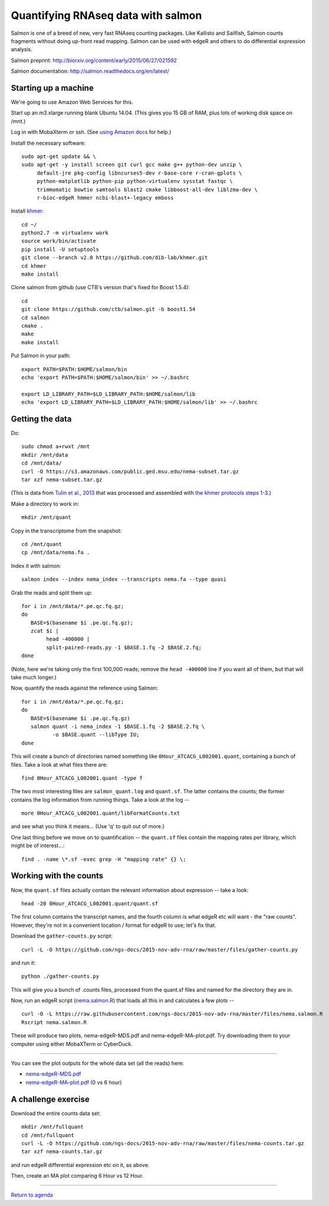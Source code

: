 Quantifying RNAseq data with salmon
===================================

Salmon is one of a breed of new, very fast RNAseq counting packages.
Like Kallisto and Sailfish, Salmon counts fragments without doing
up-front read mapping.  Salmon can be used with edgeR and others
to do differential expression analysis.

Salmon preprint: http://biorxiv.org/content/early/2015/06/27/021592

Salmon documentation: http://salmon.readthedocs.org/en/latest/

Starting up a machine
---------------------

We're going to use Amazon Web Services for this.

Start up an m3.xlarge running blank Ubuntu 14.04.  (This gives you 15 GB of
RAM, plus lots of working disk space on /mnt.)

Log in with MobaXterm or ssh.  (See `using Amazon docs
<http://angus.readthedocs.org/en/2015/amazon/>`__ for help.)

Install the necessary software::

   sudo apt-get update && \
   sudo apt-get -y install screen git curl gcc make g++ python-dev unzip \
        default-jre pkg-config libncurses5-dev r-base-core r-cran-gplots \
        python-matplotlib python-pip python-virtualenv sysstat fastqc \
        trimmomatic bowtie samtools blast2 cmake libboost-all-dev liblzma-dev \
        r-bioc-edgeR hmmer ncbi-blast+-legacy emboss

Install `khmer <http://khmer.readthedocs.org/en/v2.0/>`__::

   cd ~/
   python2.7 -m virtualenv work
   source work/bin/activate
   pip install -U setuptools
   git clone --branch v2.0 https://github.com/dib-lab/khmer.git
   cd khmer
   make install

Clone salmon from github (use CTB's version that's fixed for Boost 1.5.4)::

   cd
   git clone https://github.com/ctb/salmon.git -b boost1.54
   cd salmon
   cmake .
   make
   make install

Put Salmon in your path::

   export PATH=$PATH:$HOME/salmon/bin
   echo 'export PATH=$PATH:$HOME/salmon/bin' >> ~/.bashrc

   export LD_LIBRARY_PATH=$LD_LIBRARY_PATH:$HOME/salmon/lib
   echo 'export LD_LIBRARY_PATH=$LD_LIBRARY_PATH:$HOME/salmon/lib' >> ~/.bashrc

Getting the data
----------------

.. Now, create an EBS volume from snapshot snap-a84c2ee7, attach it to
   your machine, and mount it as /mnt/data.  Also make sure /mnt/ is
   writeable::

      sudo mkdir /mnt/data
      sudo mount /dev/xvdf /mnt/data
      sudo chmod a+rwxt /mnt

Do::

   sudo chmod a+rwxt /mnt
   mkdir /mnt/data
   cd /mnt/data/
   curl -O https://s3.amazonaws.com/public.ged.msu.edu/nema-subset.tar.gz
   tar xzf nema-subset.tar.gz

(This is data from `Tulin et al., 2013
<http://www.evodevojournal.com/content/4/1/16>`__ that was processed
and assembled with `the khmer protocols steps 1-3
<http://khmer-protocols.readthedocs.org/en/ctb/mrnaseq/index.html>`__.)

Make a directory to work in::

   mkdir /mnt/quant

Copy in the transcriptome from the snapshot::

   cd /mnt/quant
   cp /mnt/data/nema.fa .

Index it with salmon::

   salmon index --index nema_index --transcripts nema.fa --type quasi   

Grab the reads and split them up::

   for i in /mnt/data/*.pe.qc.fq.gz;
   do
      BASE=$(basename $i .pe.qc.fq.gz);
      zcat $i |
           head -400000 |
           split-paired-reads.py -1 $BASE.1.fq -2 $BASE.2.fq;
   done

(Note, here we're taking only the first 100,000 reads; remove the
``head -400000`` line if you want all of them, but that will take much
longer.)

Now, quantify the reads against the reference using Salmon::

   for i in /mnt/data/*.pe.qc.fq.gz;
   do
      BASE=$(basename $i .pe.qc.fq.gz)
      salmon quant -i nema_index -1 $BASE.1.fq -2 $BASE.2.fq \
             -o $BASE.quant --libType IU;
   done

This will create a bunch of directories named something like
``0Hour_ATCACG_L002001.quant``, containing a bunch of files.  Take a look
at what files there are::

   find 0Hour_ATCACG_L002001.quant -type f

The two most interesting files are ``salmon_quant.log`` and ``quant.sf``.
The latter contains the counts; the former contains the log information
from running things.  Take a look at the log -- ::

   more 0Hour_ATCACG_L002001.quant/libFormatCounts.txt

and see what you think it means... (Use 'q' to quit out of more.)

One last thing before we move on to quantification -- the ``quant.sf`` files
contain the mapping rates per library, which might be of interest...::

   find . -name \*.sf -exec grep -H "mapping rate" {} \;

Working with the counts
-----------------------

Now, the ``quant.sf`` files actually contain the relevant information about
expression -- take a look::

   head -20 0Hour_ATCACG_L002001.quant/quant.sf

The first column contains the transcript names, and the
fourth column is what edgeR etc will want - the "raw counts".
However, they're not in a convenient location / format for edgeR to use;
let's fix that.

Download the ``gather-counts.py`` script::

   curl -L -O https://github.com/ngs-docs/2015-nov-adv-rna/raw/master/files/gather-counts.py

and run it::

   python ./gather-counts.py

This will give you a bunch of .counts files, processed from the quant.sf files
and named for the directory they are in.

Now, run an edgeR script (`nema.salmon.R
<https://github.com/ngs-docs/2015-nov-adv-rna/blob/master/files/nema.salmon.R>`__)
that loads all this in and calculates a few plots -- ::

   curl -O -L https://raw.githubusercontent.com/ngs-docs/2015-nov-adv-rna/master/files/nema.salmon.R
   Rscript nema.salmon.R

These will produce two plots, nema-edgeR-MDS.pdf and nema-edgeR-MA-plot.pdf.
Try downloading them to your computer using either MobaXTerm or CyberDuck.

----

You can see the plot outputs for the whole data set (all the reads) here:

* `nema-edgeR-MDS.pdf <https://github.com/ngs-docs/2015-nov-adv-rna/blob/master/files/nema-edgeR-MDS.pdf>`__
* `nema-edgeR-MA-plot.pdf <https://github.com/ngs-docs/2015-nov-adv-rna/blob/master/files/nema-edgeR-MA-plot.pdf>`__ (0 vs 6 hour)

A challenge exercise
--------------------

Download the entire counts data set::

  mkdir /mnt/fullquant
  cd /mnt/fullquant
  curl -L -O https://github.com/ngs-docs/2015-nov-adv-rna/raw/master/files/nema-counts.tar.gz
  tar xzf nema-counts.tar.gz

and run edgeR differential expression etc on it, as above.

Then, create an MA plot comparing 6 Hour vs 12 Hour.

----

`Return to agenda <AGENDA.md>`__
